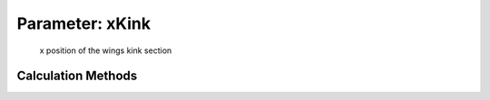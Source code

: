 .. _wing.xKink:

Parameter: xKink
^^^^^^^^^^^^^^^^^^^^^^^^^^^^^^^^^^^^^^^^^^^^^^^^^^^^^^^^

    x position of the wings kink section 
    

Calculation Methods
"""""""""""""""""""""""""""""""""""""""""""""""""""""""
.. automethod:: VAMPzero.Component.Wing.CPACS.xKink.xKink.calc


   :Dependencies: 
   * :ref:`wing.xTip`
   * :ref:`wing.xRoot`


   :Sensitivities: 
.. image:: calc.jpg 
   :width: 80% 


